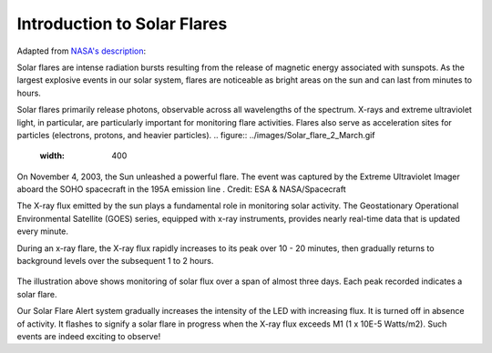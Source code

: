 Introduction to Solar Flares
============================

Adapted from
`NASA's description <https://www.nasa.gov/content/goddard/what-is-a-solar-flare>`_:

Solar flares are intense radiation bursts
resulting from the release of magnetic energy associated with
sunspots. As the largest explosive events in our solar system,
flares are noticeable as bright areas on the sun and can last from
minutes to hours.

Solar flares primarily release photons, observable across
all wavelengths of the spectrum. X-rays and extreme ultraviolet
light, in particular, are particularly important
for monitoring flare activities.
Flares also serve as acceleration sites for particles (electrons,
protons, and heavier particles).
.. figure:: ../images/Solar_flare_2_March.gif
   :width: 400

On November 4, 2003, the Sun unleashed a powerful flare.
The event was captured by the Extreme Ultraviolet Imager
aboard the SOHO spacecraft
in the 195A emission
line . Credit: ESA & NASA/Spacecraft


The X-ray flux emitted by the sun plays a fundamental role in
monitoring solar activity.
The Geostationary Operational Environmental Satellite (GOES) series,
equipped with x-ray instruments, provides nearly real-time data
that is updated every minute.

During an x-ray flare, the X-ray flux rapidly increases
to its peak over 10 - 20 minutes, then gradually returns to
background levels over the subsequent 1 to 2 hours.

.. figure:: ../images/goes-x-ray-flux-1-minute.png
   :width: 400

The illustration above shows monitoring of solar flux
over a span of almost three days. Each peak recorded
indicates a solar flare.

Our Solar Flare Alert system gradually increases the intensity of the
LED with increasing flux. It is turned off in absence of activity.
It flashes to signify a
solar flare in progress when the X-ray flux exceeds
M1 (1 x 10E-5 Watts/m2). Such events are indeed exciting to observe!